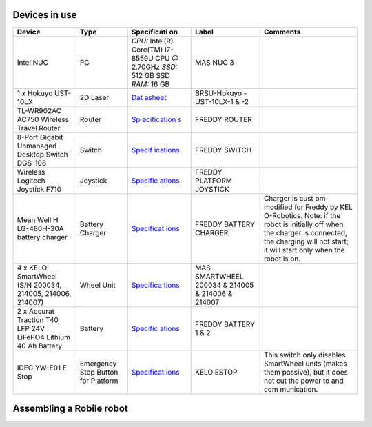 .. _architecture:

Devices in use
==============
+-------------+-------------+-------------+-------------+-------------+
| Device      | Type        | Specificati | Label       | Comments    |
|             |             | on          |             |             |
+=============+=============+=============+=============+=============+
| Intel NUC   | PC          | *CPU:*      | MAS NUC 3   |             |
|             |             | Intel(R)    |             |             |
|             |             | Core(TM)    |             |             |
|             |             | i7-8559U    |             |             |
|             |             | CPU @       |             |             |
|             |             | 2.70GHz     |             |             |
|             |             | *SSD:* 512  |             |             |
|             |             | GB SSD      |             |             |
|             |             | *RAM:* 16   |             |             |
|             |             | GB          |             |             |
+-------------+-------------+-------------+-------------+-------------+
| 1 x Hokuyo  | 2D Laser    | `Dat        | BRSU-Hokuyo |             |
| UST-10LX    |             | asheet <htt | -UST-10LX-1 |             |
|             |             | ps://hokuyo | & -2        |             |
|             |             | -usa.com/ap |             |             |
|             |             | plication/f |             |             |
|             |             | iles/7416/0 |             |             |
|             |             | 857/9121/US |             |             |
|             |             | T-10LX_Spec |             |             |
|             |             | ifications_ |             |             |
|             |             | REV.pdf>`__ |             |             |
+-------------+-------------+-------------+-------------+-------------+
| TL-WR902AC  | Router      | `Sp         | FREDDY      |             |
| AC750       |             | ecification | ROUTER      |             |
| Wireless    |             | s <https:// |             |             |
| Travel      |             | www.tp-link |             |             |
| Router      |             | .com/us/hom |             |             |
|             |             | e-networkin |             |             |
|             |             | g/wifi-rout |             |             |
|             |             | er/tl-wr902 |             |             |
|             |             | ac/#specifi |             |             |
|             |             | cations>`__ |             |             |
+-------------+-------------+-------------+-------------+-------------+
| 8-Port      | Switch      | `Specif     | FREDDY      |             |
| Gigabit     |             | ications <h | SWITCH      |             |
| Unmanaged   |             | ttps://eu.d |             |             |
| Desktop     |             | link.com/uk |             |             |
| Switch      |             | /en/product |             |             |
| DGS-108     |             | s/dgs-108-8 |             |             |
|             |             | -port-gigab |             |             |
|             |             | it-ethernet |             |             |
|             |             | -switch>`__ |             |             |
+-------------+-------------+-------------+-------------+-------------+
| Wireless    | Joystick    | `Specific   | FREDDY      |             |
| Logitech    |             | ations <htt | PLATFORM    |             |
| Joystick    |             | ps://www.lo | JOYSTICK    |             |
| F710        |             | gitechg.com |             |             |
|             |             | /en-us/prod |             |             |
|             |             | ucts/gamepa |             |             |
|             |             | ds/f710-wir |             |             |
|             |             | eless-gamep |             |             |
|             |             | ad.940-0001 |             |             |
|             |             | 17.html>`__ |             |             |
+-------------+-------------+-------------+-------------+-------------+
| Mean Well   | Battery     | `Specificat | FREDDY      | Charger is  |
| H           | Charger     | ions <https | BATTERY     | cust        |
| LG-480H-30A |             | ://www.mean | CHARGER     | om-modified |
| battery     |             | well.com/we |             | for Freddy  |
| charger     |             | bapp/produc |             | by          |
|             |             | t/search.as |             | KEL         |
|             |             | px?prod=HLG |             | O-Robotics. |
|             |             | -480H#1>`__ |             | Note: if    |
|             |             |             |             | the robot   |
|             |             |             |             | is          |
|             |             |             |             | initially   |
|             |             |             |             | off when    |
|             |             |             |             | the charger |
|             |             |             |             | is          |
|             |             |             |             | connected,  |
|             |             |             |             | the         |
|             |             |             |             | charging    |
|             |             |             |             | will not    |
|             |             |             |             | start; it   |
|             |             |             |             | will start  |
|             |             |             |             | only when   |
|             |             |             |             | the robot   |
|             |             |             |             | is on.      |
+-------------+-------------+-------------+-------------+-------------+
| 4 x KELO    | Wheel Unit  | `Specifica  | MAS         |             |
| SmartWheel  |             | tions <http | SMARTWHEEL  |             |
| (S/N        |             | s://www.kel | 200034 &    |             |
| 200034,     |             | o-robotics. | 214005 &    |             |
| 214005,     |             | com/technol | 214006 &    |             |
| 214006,     |             | ogies/#kelo | 214007      |             |
| 214007)     |             | -drives>`__ |             |             |
+-------------+-------------+-------------+-------------+-------------+
| 2 x Accurat | Battery     | `Specific   | FREDDY      |             |
| Traction    |             | ations <htt | BATTERY 1 & |             |
| T40 LFP 24V |             | ps://www.au | 2           |             |
| LiFePO4     |             | tobatterien |             |             |
| Lithium 40  |             | billiger.de |             |             |
| Ah Battery  |             | /Accurat-Tr |             |             |
|             |             | action-T40- |             |             |
|             |             | LFP-24V-LiF |             |             |
|             |             | ePO4-Lithiu |             |             |
|             |             | m-Versorgun |             |             |
|             |             | gsbatterie? |             |             |
|             |             | curr=EUR&gc |             |             |
|             |             | lid=CjwKCAj |             |             |
|             |             | wpMOIBhBAEi |             |             |
|             |             | wAy5M6YIVQF |             |             |
|             |             | tL2XJzZDvlu |             |             |
|             |             | 7hsf6P-_foq |             |             |
|             |             | -3znJ8hD6uP |             |             |
|             |             | e5iGZ2XleX0 |             |             |
|             |             | jYbyBoCR3sQ |             |             |
|             |             | AvD_BwE>`__ |             |             |
+-------------+-------------+-------------+-------------+-------------+
| IDEC YW-E01 | Emergency   | `Specificat | KELO ESTOP  | This switch |
| E Stop      | Stop Button | ions <https |             | only        |
|             | for         | ://asset.co |             | disables    |
|             | Platform    | nrad.com/me |             | SmartWheel  |
|             |             | dia10/add/1 |             | units       |
|             |             | 60267/c1/-/ |             | (makes them |
|             |             | de/00070079 |             | passive),   |
|             |             | 2DS01/datas |             | but it does |
|             |             | heet-700792 |             | not cut the |
|             |             | -idec-yw1b- |             | power to    |
|             |             | v4e01r-kill |             | and         |
|             |             | -switch-240 |             | com         |
|             |             | -v-ac-6-a-1 |             | munication. |
|             |             | -breaker-1- |             |             |
|             |             | pcs.pdf>`__ |             |             |
+-------------+-------------+-------------+-------------+-------------+

Assembling a Robile robot
=========================